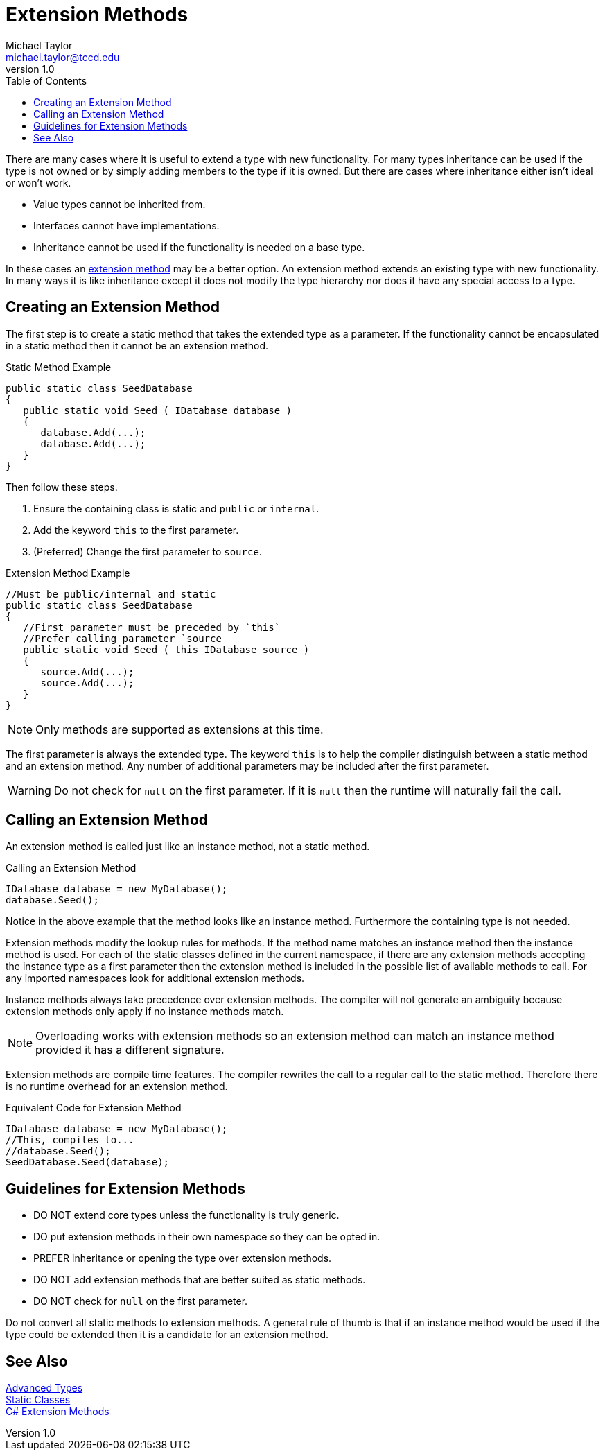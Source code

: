 = Extension Methods
Michael Taylor <michael.taylor@tccd.edu>
v1.0
:toc:

There are many cases where it is useful to extend a type with new functionality.
For many types inheritance can be used if the type is not owned or by simply adding members to the type if it is owned.
But there are cases where inheritance either isn't ideal or won't work.

- Value types cannot be inherited from.
- Interfaces cannot have implementations.
- Inheritance cannot be used if the functionality is needed on a base type.

In these cases an https://docs.microsoft.com/en-us/dotnet/csharp/programming-guide/classes-and-structs/extension-methods[extension method] may be a better option. 
An extension method extends an existing type with new functionality.
In many ways it is like inheritance except it does not modify the type hierarchy nor does it have any special access to a type.

== Creating an Extension Method

The first step is to create a static method that takes the extended type as a parameter.
If the functionality cannot be encapsulated in a static method then it cannot be an extension method.

.Static Method Example
[source,csharp]
----
public static class SeedDatabase
{
   public static void Seed ( IDatabase database )
   {
      database.Add(...);
      database.Add(...);
   }
}
----

Then follow these steps.

. Ensure the containing class is static and `public` or `internal`.
. Add the keyword `this` to the first parameter.
. (Preferred) Change the first parameter to `source`.

.Extension Method Example
[source,csharp]
----
//Must be public/internal and static
public static class SeedDatabase
{
   //First parameter must be preceded by `this`
   //Prefer calling parameter `source
   public static void Seed ( this IDatabase source )
   {
      source.Add(...);
      source.Add(...);
   }
}
----

NOTE: Only methods are supported as extensions at this time.

The first parameter is always the extended type.
The keyword `this` is to help the compiler distinguish between a static method and an extension method.
Any number of additional parameters may be included after the first parameter.

WARNING: Do not check for `null` on the first parameter. If it is `null` then the runtime will naturally fail the call.

== Calling an Extension Method

An extension method is called just like an instance method, not a static method.

.Calling an Extension Method
[source,csharp]
----
IDatabase database = new MyDatabase();
database.Seed();
----

Notice in the above example that the method looks like an instance method.
Furthermore the containing type is not needed.

Extension methods modify the lookup rules for methods.
If the method name matches an instance method then the instance method is used.
For each of the static classes defined in the current namespace, if there are any extension methods accepting the instance type as a first parameter then the extension method is included in the possible list of available methods to call.
For any imported namespaces look for additional extension methods.

Instance methods always take precedence over extension methods. 
The compiler will not generate an ambiguity because extension methods only apply if no instance methods match.

NOTE: Overloading works with extension methods so an extension method can match an instance method provided it has a different signature.

Extension methods are compile time features.
The compiler rewrites the call to a regular call to the static method.
Therefore there is no runtime overhead for an extension method.

.Equivalent Code for Extension Method
[source,csharp]
----
IDatabase database = new MyDatabase();
//This, compiles to...
//database.Seed();
SeedDatabase.Seed(database);
----

== Guidelines for Extension Methods

- DO NOT extend core types unless the functionality is truly generic.
- DO put extension methods in their own namespace so they can be opted in.
- PREFER inheritance or opening the type over extension methods.
- DO NOT add extension methods that are better suited as static methods.
- DO NOT check for `null` on the first parameter. 

Do not convert all static methods to extension methods. 
A general rule of thumb is that if an instance method would be used if the type could be extended then it is a candidate for an extension method.

== See Also

link:readme.adoc[Advanced Types] +
link:static-classes.adoc[Static Classes] +
https://docs.microsoft.com/en-us/dotnet/csharp/programming-guide/classes-and-structs/extension-methods[C# Extension Methods] +